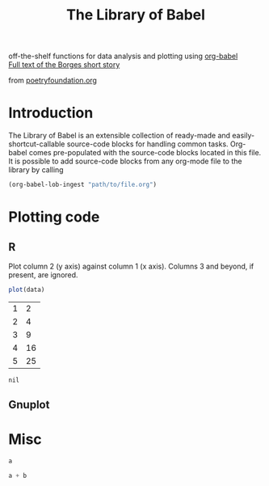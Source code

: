 #+title:    The Library of Babel
#+SEQ_TODO: TODO PROPOSED | DONE DEFERRED REJECTED
#+OPTIONS:  H:3 num:nil toc:2 \n:nil @:t ::t |:t ^:t -:t f:t *:t TeX:t LaTeX:t skip:nil d:(HIDE) tags:not-in-toc
#+STARTUP:  odd hideblocks

#+begin_html 
  <div id="subtitle">
    <p>
      off-the-shelf functions for data analysis and plotting using <a href="org-babel-worg.html">org-babel</a><br/>
      <a href="http://downlode.org/Etext/library_of_babel.html">Full text of the Borges short story</a>
    </p>
  </div>
  <div id="logo">
    <p>
      <img src="images/library-of-babel.png"  alt="images/tower-of-babel.png" />
      <div id="attr">
        from <a href="http://www.poetryfoundation.org/harriet/2008/01/random-poetry-02/">poetryfoundation.org</a>
      </div>
    </p>  
  </div>
#+end_html

* Introduction
  The Library of Babel is an extensible collection of ready-made and
  easily-shortcut-callable source-code blocks for handling common
  tasks.  Org-babel comes pre-populated with the source-code blocks
  located in this file. It is possible to add source-code blocks from
  any org-mode file to the library by calling

#+srcname: add-file-to-lob
#+begin_src emacs-lisp 
(org-babel-lob-ingest "path/to/file.org")
#+end_src

* Plotting code

** R
  Plot column 2 (y axis) against column 1 (x axis). Columns 3 and beyond, if present, are ignored.

#+srcname: R-plot(data=R-plot-example-data)
#+begin_src R :session *R*
plot(data)
#+end_src

#+tblname: R-plot-example-data
| 1 |  2 |
| 2 |  4 |
| 3 |  9 |
| 4 | 16 |
| 5 | 25 |

#+lob: R-plot(data=R-plot-example-data)

#+resname: R-plot(data=R-plot-example-data)
: nil

** Gnuplot

* Misc
#+srcname: python-identity(a=1)
#+begin_src python
a
#+end_src

#+srcname: python-add(a=1, b=2)
#+begin_src python
a + b
#+end_src



